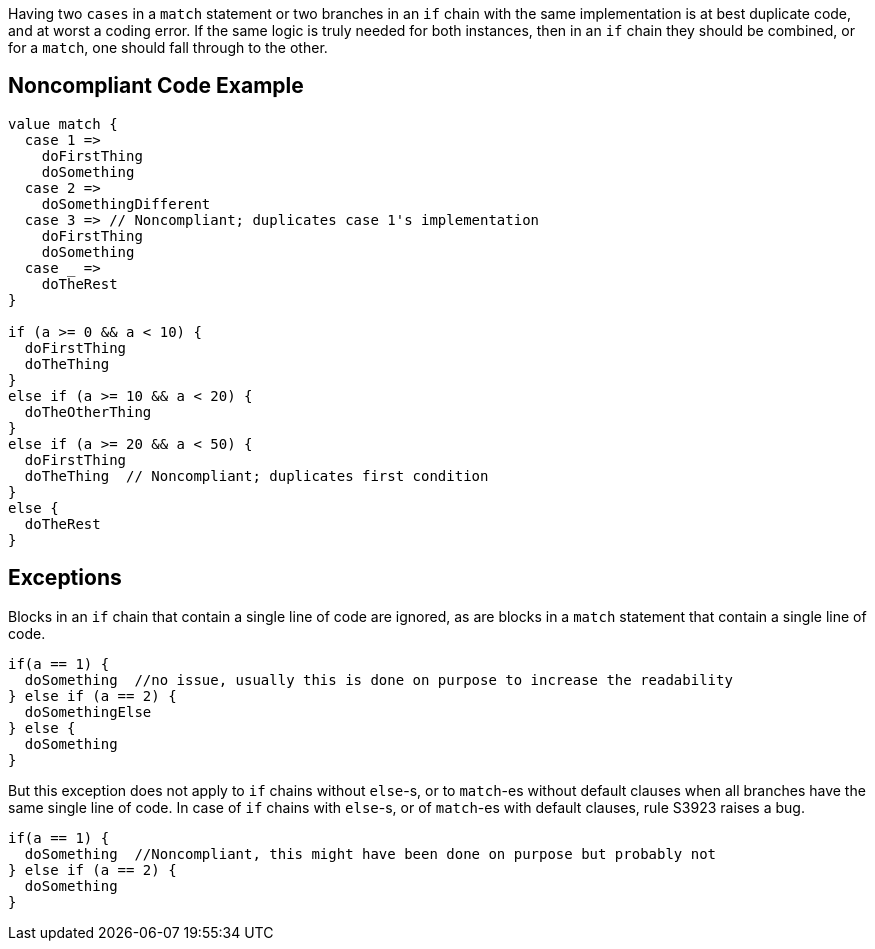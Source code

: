 Having two ``++cases++`` in a ``++match++`` statement or two branches in an ``++if++`` chain  with the same implementation is at best duplicate code, and at worst a coding error. If the same logic is truly needed for both instances, then in an ``++if++`` chain they should be combined, or for a ``++match++``, one should fall through to the other. 

== Noncompliant Code Example

----
value match {
  case 1 =>
    doFirstThing
    doSomething
  case 2 =>
    doSomethingDifferent
  case 3 => // Noncompliant; duplicates case 1's implementation
    doFirstThing
    doSomething
  case _ =>
    doTheRest
}

if (a >= 0 && a < 10) {
  doFirstThing
  doTheThing
}
else if (a >= 10 && a < 20) {
  doTheOtherThing
}
else if (a >= 20 && a < 50) {
  doFirstThing
  doTheThing  // Noncompliant; duplicates first condition
}
else {
  doTheRest
}
----

== Exceptions

Blocks in an ``++if++`` chain that contain a single line of code are ignored, as are blocks in a ``++match++`` statement that contain a single line of code.


----
if(a == 1) {
  doSomething  //no issue, usually this is done on purpose to increase the readability
} else if (a == 2) {
  doSomethingElse
} else {
  doSomething
}
----


But this exception does not apply to ``++if++`` chains without ``++else++``-s, or to ``++match++``-es without default clauses when all branches have the same single line of code. In case of ``++if++`` chains with ``++else++``-s, or of ``++match++``-es with default clauses, rule S3923 raises a bug. 

----
if(a == 1) {
  doSomething  //Noncompliant, this might have been done on purpose but probably not
} else if (a == 2) {
  doSomething
}
----

